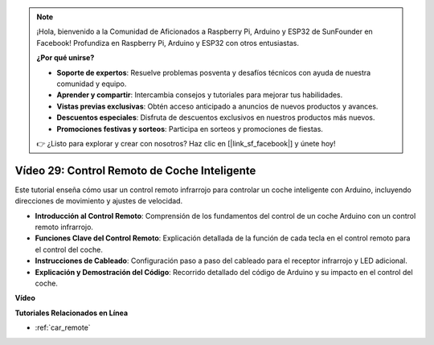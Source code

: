 .. note::

    ¡Hola, bienvenido a la Comunidad de Aficionados a Raspberry Pi, Arduino y ESP32 de SunFounder en Facebook! Profundiza en Raspberry Pi, Arduino y ESP32 con otros entusiastas.

    **¿Por qué unirse?**

    - **Soporte de expertos**: Resuelve problemas posventa y desafíos técnicos con ayuda de nuestra comunidad y equipo.
    - **Aprender y compartir**: Intercambia consejos y tutoriales para mejorar tus habilidades.
    - **Vistas previas exclusivas**: Obtén acceso anticipado a anuncios de nuevos productos y avances.
    - **Descuentos especiales**: Disfruta de descuentos exclusivos en nuestros productos más nuevos.
    - **Promociones festivas y sorteos**: Participa en sorteos y promociones de fiestas.

    👉 ¿Listo para explorar y crear con nosotros? Haz clic en [|link_sf_facebook|] y únete hoy!

Vídeo 29: Control Remoto de Coche Inteligente 
===============================================

Este tutorial enseña cómo usar un control remoto infrarrojo para controlar un coche inteligente con Arduino, incluyendo direcciones de movimiento y ajustes de velocidad.

* **Introducción al Control Remoto**: Comprensión de los fundamentos del control de un coche Arduino con un control remoto infrarrojo.
* **Funciones Clave del Control Remoto**: Explicación detallada de la función de cada tecla en el control remoto para el control del coche.
* **Instrucciones de Cableado**: Configuración paso a paso del cableado para el receptor infrarrojo y LED adicional.
* **Explicación y Demostración del Código**: Recorrido detallado del código de Arduino y su impacto en el control del coche.

**Vídeo**

.. raw:: html

    <iframe width="600" height="400" src="https://www.youtube.com/embed/PxvORzOhFjE?si=4orEN6BYRwQbLa_S" title="YouTube video player" frameborder="0" allow="accelerometer; autoplay; clipboard-write; encrypted-media; gyroscope; picture-in-picture; web-share" allowfullscreen></iframe>

    <br/><br/>

**Tutoriales Relacionados en Línea**

* :ref:`car_remote`